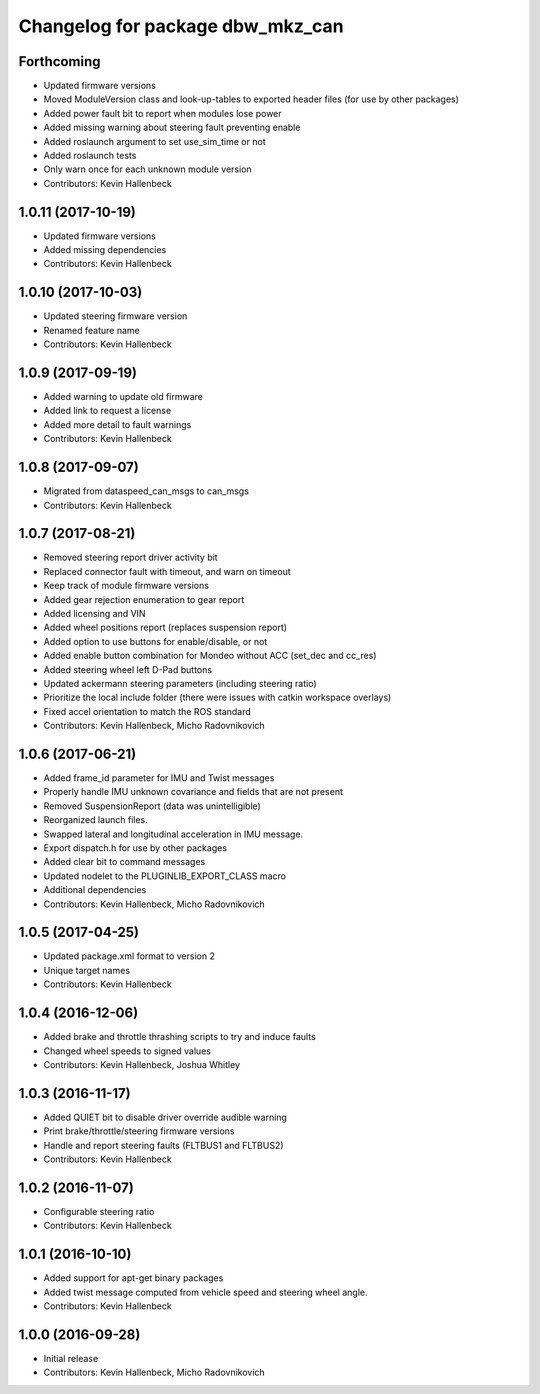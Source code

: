 ^^^^^^^^^^^^^^^^^^^^^^^^^^^^^^^^^
Changelog for package dbw_mkz_can
^^^^^^^^^^^^^^^^^^^^^^^^^^^^^^^^^

Forthcoming
-----------
* Updated firmware versions
* Moved ModuleVersion class and look-up-tables to exported header files (for use by other packages)
* Added power fault bit to report when modules lose power
* Added missing warning about steering fault preventing enable
* Added roslaunch argument to set use_sim_time or not
* Added roslaunch tests
* Only warn once for each unknown module version
* Contributors: Kevin Hallenbeck

1.0.11 (2017-10-19)
-------------------
* Updated firmware versions
* Added missing dependencies
* Contributors: Kevin Hallenbeck

1.0.10 (2017-10-03)
-------------------
* Updated steering firmware version
* Renamed feature name
* Contributors: Kevin Hallenbeck

1.0.9 (2017-09-19)
------------------
* Added warning to update old firmware
* Added link to request a license
* Added more detail to fault warnings
* Contributors: Kevin Hallenbeck

1.0.8 (2017-09-07)
------------------
* Migrated from dataspeed_can_msgs to can_msgs
* Contributors: Kevin Hallenbeck

1.0.7 (2017-08-21)
------------------
* Removed steering report driver activity bit
* Replaced connector fault with timeout, and warn on timeout
* Keep track of module firmware versions
* Added gear rejection enumeration to gear report
* Added licensing and VIN
* Added wheel positions report (replaces suspension report)
* Added option to use buttons for enable/disable, or not
* Added enable button combination for Mondeo without ACC (set_dec and cc_res)
* Added steering wheel left D-Pad buttons
* Updated ackermann steering parameters (including steering ratio)
* Prioritize the local include folder (there were issues with catkin workspace overlays)
* Fixed accel orientation to match the ROS standard
* Contributors: Kevin Hallenbeck, Micho Radovnikovich

1.0.6 (2017-06-21)
------------------
* Added frame_id parameter for IMU and Twist messages
* Properly handle IMU unknown covariance and fields that are not present
* Removed SuspensionReport (data was unintelligible)
* Reorganized launch files.
* Swapped lateral and longitudinal acceleration in IMU message.
* Export dispatch.h for use by other packages
* Added clear bit to command messages
* Updated nodelet to the PLUGINLIB_EXPORT_CLASS macro
* Additional dependencies
* Contributors: Kevin Hallenbeck, Micho Radovnikovich

1.0.5 (2017-04-25)
------------------
* Updated package.xml format to version 2
* Unique target names
* Contributors: Kevin Hallenbeck

1.0.4 (2016-12-06)
------------------
* Added brake and throttle thrashing scripts to try and induce faults
* Changed wheel speeds to signed values
* Contributors: Kevin Hallenbeck, Joshua Whitley

1.0.3 (2016-11-17)
------------------
* Added QUIET bit to disable driver override audible warning
* Print brake/throttle/steering firmware versions
* Handle and report steering faults (FLTBUS1 and FLTBUS2)
* Contributors: Kevin Hallenbeck

1.0.2 (2016-11-07)
------------------
* Configurable steering ratio
* Contributors: Kevin Hallenbeck

1.0.1 (2016-10-10)
------------------
* Added support for apt-get binary packages
* Added twist message computed from vehicle speed and steering wheel angle.
* Contributors: Kevin Hallenbeck

1.0.0 (2016-09-28)
------------------
* Initial release
* Contributors: Kevin Hallenbeck, Micho Radovnikovich
